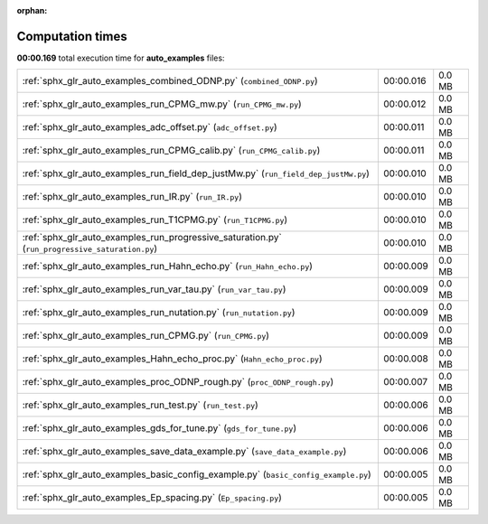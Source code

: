 
:orphan:

.. _sphx_glr_auto_examples_sg_execution_times:

Computation times
=================
**00:00.169** total execution time for **auto_examples** files:

+-------------------------------------------------------------------------------------------------+-----------+--------+
| :ref:`sphx_glr_auto_examples_combined_ODNP.py` (``combined_ODNP.py``)                           | 00:00.016 | 0.0 MB |
+-------------------------------------------------------------------------------------------------+-----------+--------+
| :ref:`sphx_glr_auto_examples_run_CPMG_mw.py` (``run_CPMG_mw.py``)                               | 00:00.012 | 0.0 MB |
+-------------------------------------------------------------------------------------------------+-----------+--------+
| :ref:`sphx_glr_auto_examples_adc_offset.py` (``adc_offset.py``)                                 | 00:00.011 | 0.0 MB |
+-------------------------------------------------------------------------------------------------+-----------+--------+
| :ref:`sphx_glr_auto_examples_run_CPMG_calib.py` (``run_CPMG_calib.py``)                         | 00:00.011 | 0.0 MB |
+-------------------------------------------------------------------------------------------------+-----------+--------+
| :ref:`sphx_glr_auto_examples_run_field_dep_justMw.py` (``run_field_dep_justMw.py``)             | 00:00.010 | 0.0 MB |
+-------------------------------------------------------------------------------------------------+-----------+--------+
| :ref:`sphx_glr_auto_examples_run_IR.py` (``run_IR.py``)                                         | 00:00.010 | 0.0 MB |
+-------------------------------------------------------------------------------------------------+-----------+--------+
| :ref:`sphx_glr_auto_examples_run_T1CPMG.py` (``run_T1CPMG.py``)                                 | 00:00.010 | 0.0 MB |
+-------------------------------------------------------------------------------------------------+-----------+--------+
| :ref:`sphx_glr_auto_examples_run_progressive_saturation.py` (``run_progressive_saturation.py``) | 00:00.010 | 0.0 MB |
+-------------------------------------------------------------------------------------------------+-----------+--------+
| :ref:`sphx_glr_auto_examples_run_Hahn_echo.py` (``run_Hahn_echo.py``)                           | 00:00.009 | 0.0 MB |
+-------------------------------------------------------------------------------------------------+-----------+--------+
| :ref:`sphx_glr_auto_examples_run_var_tau.py` (``run_var_tau.py``)                               | 00:00.009 | 0.0 MB |
+-------------------------------------------------------------------------------------------------+-----------+--------+
| :ref:`sphx_glr_auto_examples_run_nutation.py` (``run_nutation.py``)                             | 00:00.009 | 0.0 MB |
+-------------------------------------------------------------------------------------------------+-----------+--------+
| :ref:`sphx_glr_auto_examples_run_CPMG.py` (``run_CPMG.py``)                                     | 00:00.009 | 0.0 MB |
+-------------------------------------------------------------------------------------------------+-----------+--------+
| :ref:`sphx_glr_auto_examples_Hahn_echo_proc.py` (``Hahn_echo_proc.py``)                         | 00:00.008 | 0.0 MB |
+-------------------------------------------------------------------------------------------------+-----------+--------+
| :ref:`sphx_glr_auto_examples_proc_ODNP_rough.py` (``proc_ODNP_rough.py``)                       | 00:00.007 | 0.0 MB |
+-------------------------------------------------------------------------------------------------+-----------+--------+
| :ref:`sphx_glr_auto_examples_run_test.py` (``run_test.py``)                                     | 00:00.006 | 0.0 MB |
+-------------------------------------------------------------------------------------------------+-----------+--------+
| :ref:`sphx_glr_auto_examples_gds_for_tune.py` (``gds_for_tune.py``)                             | 00:00.006 | 0.0 MB |
+-------------------------------------------------------------------------------------------------+-----------+--------+
| :ref:`sphx_glr_auto_examples_save_data_example.py` (``save_data_example.py``)                   | 00:00.006 | 0.0 MB |
+-------------------------------------------------------------------------------------------------+-----------+--------+
| :ref:`sphx_glr_auto_examples_basic_config_example.py` (``basic_config_example.py``)             | 00:00.005 | 0.0 MB |
+-------------------------------------------------------------------------------------------------+-----------+--------+
| :ref:`sphx_glr_auto_examples_Ep_spacing.py` (``Ep_spacing.py``)                                 | 00:00.005 | 0.0 MB |
+-------------------------------------------------------------------------------------------------+-----------+--------+
